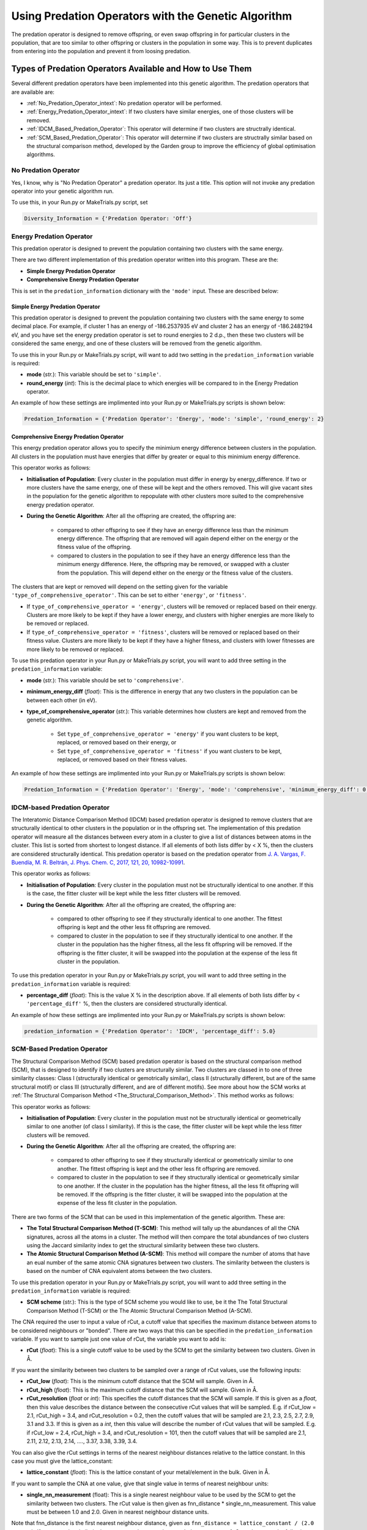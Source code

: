 .. _Using_Predation_Operators:

Using Predation Operators with the Genetic Algorithm
####################################################

The predation operator is designed to remove offspring, or even swap offspring in for particular clusters in the population, that are too similar to other offspring or clusters in the population in some way. This is to prevent duplicates from entering into the population and prevent it from loosing predation.


Types of Predation Operators Available and How to Use Them
**********************************************************

Several different predation operators have been implemented into this genetic algorithm. The predation operators that are available are:
	
* :ref:`No_Predation_Operator_intext`: No predation operator will be performed.
* :ref:`Energy_Predation_Operator_intext`: If two clusters have similar energies, one of those clusters will be removed.
* :ref:`IDCM_Based_Predation_Operator`: This operator will determine if two clusters are structrally identical.
* :ref:`SCM_Based_Predation_Operator`: This operator will determine if two clusters are structrally similar based on the structural comparison method, developed by the Garden group to improve the efficiency of global optimisation algorithms.

.. _No_Predation_Operator_intext:

No Predation Operator
=====================

Yes, I know, why is "No Predation Operator" a predation operator. Its just a title. This option will not invoke any predation operator into your genetic algorithm run.

To use this, in your Run.py or MakeTrials.py script, set 

.. code-block:: python

	Diversity_Information = {'Predation Operator: 'Off'}

.. _Energy_Predation_Operator_intext:

Energy Predation Operator
=========================

This predation operator is designed to prevent the population containing two clusters with the same energy.

There are two different implementation of this predation operator written into this program. These are the:

* **Simple Energy Predation Operator**
* **Comprehensive Energy Predation Operator**

This is set in the ``predation_information`` dictionary with the ``'mode'`` input. These are described below:

Simple Energy Predation Operator
--------------------------------

This predation operator is designed to prevent the population containing two clusters with the same energy to some decimal place. For example, if cluster 1 has an energy of -186.2537935 eV and cluster 2 has an energy of -186.2482194 eV, and you have set the energy predation operator is set to round energies to 2 d.p., then these two clusters will be considered the same energy, and one of these clusters will be removed from the genetic algorithm.

To use this in your Run.py or MakeTrials.py script, will want to add two setting in the ``predation_information`` variable is required:

* **mode** (*str.*): This variable should be set to ``'simple'``.
* **round_energy** (*int*): This is the decimal place to which energies will be compared to in the Energy Predation operator.

An example of how these settings are implimented into your Run.py or MakeTrials.py scripts is shown below:

.. code-block:: python

	Predation_Information = {'Predation Operator': 'Energy', 'mode': 'simple', 'round_energy': 2}

Comprehensive Energy Predation Operator
---------------------------------------

This energy predation operator allows you to specify the minimium energy difference between clusters in the population. All clusters in the population must have energies that differ by greater or equal to this minimium energy difference.

This operator works as follows:

* **Initialisation of Population**: Every cluster in the population must differ in energy by energy_difference. If two or more clusters have the same energy, one of these will be kept and the others removed. This will give vacant sites in the population for the genetic algorithm to repopulate with other clusters more suited to the comprehensive energy predation operator.
* **During the Genetic Algorithm**: After all the offspring are created, the offspring are:

	* compared to other offspring to see if they have an energy difference less than the minimum energy difference. The offspring that are removed will again depend either on the energy or the fitness value of the offspring.
	* compared to clusters in the population to see if they have an energy difference less than the minimum energy difference. Here, the offspring may be removed, or swapped with a cluster from the population. This will depend either on the energy or the fitness value of the clusters.

The clusters that are kept or removed will depend on the setting given for the variable ``'type_of_comprehensive_operator'``. This can be set to either ``'energy'``, or ``'fitness'``. 

* If ``type_of_comprehensive_operator = 'energy'``, clusters will be removed or replaced based on their energy. Clusters are more likely to be kept if they have a lower energy, and clusters with higher energies are more likely to be removed or replaced. 
* If ``type_of_comprehensive_operator = 'fitness'``, clusters will be removed or replaced based on their fitness value. Clusters are more likely to be kept if they have a higher fitness, and clusters with lower fitnesses are more likely to be removed or replaced. 

To use this predation operator in your Run.py or MakeTrials.py script, you will want to add three setting in the ``predation_information`` variable:

* **mode** (*str.*): This variable should be set to ``'comprehensive'``.
* **minimum_energy_diff** (*float*): This is the difference in energy that any two clusters in the population can be between each other (in eV). 
* **type_of_comprehensive_operator** (*str.*): This variable determines how clusters are kept and removed from the genetic algorithm. 

	* Set ``type_of_comprehensive_operator = 'energy'`` if you want clusters to be kept, replaced, or removed based on their energy, or 
	* Set ``type_of_comprehensive_operator = 'fitness'`` if you want clusters to be kept, replaced, or removed based on their fitness values.

An example of how these settings are implimented into your Run.py or MakeTrials.py scripts is shown below:

.. code-block:: python

	Predation_Information = {'Predation Operator': 'Energy', 'mode': 'comprehensive', 'minimum_energy_diff': 0.025, 'type_of_comprehensive_operator': 'energy'}

.. _IDCM_Based_Predation_Operator:

IDCM-based Predation Operator
=============================

The Interatomic Distance Comparison Method (IDCM) based predation operator is designed to remove clusters that are structurally identical to other clusters in the population or in the offspring set. The implementation of this predation operator will measure all the distances between every atom in a cluster to give a list of distances between atoms in the cluster. This list is sorted from shortest to longest distance. If all elements of both lists differ by < X %, then the clusters are considered structurally identical. This predation operator is based on the predation operator from `J. A. Vargas, F. Buendía, M. R. Beltrán, J. Phys. Chem. C, 2017, 121, 20, 10982-10991 <https://pubs.acs.org/doi/10.1021/acs.jpcc.6b12848>`_.

This operator works as follows:

* **Initialisation of Population**: Every cluster in the population must not be structurally identical to one another. If this is the case, the fitter cluster will be kept while the less fitter clusters will be removed. 
* **During the Genetic Algorithm**: After all the offspring are created, the offspring are:

	* compared to other offspring to see if they structurally identical to one another. The fittest offspring is kept and the other less fit offspring are removed. 
	* compared to cluster in the population to see if they structurally identical to one another. If the cluster in the population has the higher fitness, all the less fit offspring will be removed. If the offspring is the fitter cluster, it will be swapped into the population at the expense of the less fit cluster in the population. 

To use this predation operator in your Run.py or MakeTrials.py script, you will want to add three setting in the ``predation_information`` variable is required:

* **percentage_diff** (*float*): This is the value X % in the description above. If all elements of both lists differ by < ``'percentage_diff'`` %, then the clusters are considered structurally identical. 

An example of how these settings are implimented into your Run.py or MakeTrials.py scripts is shown below:

.. code-block:: python

	predation_information = {'Predation Operator': 'IDCM', 'percentage_diff': 5.0}

.. _SCM_Based_Predation_Operator:

SCM-Based Predation Operator
============================

The Structural Comparison Method (SCM) based predation operator is based on the structural comparison method (SCM), that is designed to identify if two clusters are structurally similar. Two clusters are classed in to one of three similarity classes: Class I (structurally identical or gemotrically similar), class II (structurally different, but are of the same structural motif) or class III (structurally different, and are of different motifs). See more about how the SCM works at :ref:`The Structural Comparison Method <The_Structural_Comparison_Method>`. This method works as follows:

This operator works as follows:

* **Initialisation of Population**: Every cluster in the population must not be structurally identical or geometrically similar to one another (of class I similarity). If this is the case, the fitter cluster will be kept while the less fitter clusters will be removed. 
* **During the Genetic Algorithm**: After all the offspring are created, the offspring are:

	* compared to other offspring to see if they structurally identical or geometrically similar to one another. The fittest offspring is kept and the other less fit offspring are removed. 
	* compared to cluster in the population to see if they structurally identical or geometrically similar to one another. If the cluster in the population has the higher fitness, all the less fit offspring will be removed. If the offspring is the fitter cluster, it will be swapped into the population at the expense of the less fit cluster in the population. 

There are two forms of the SCM that can be used in this implementation of the genetic algorithm. These are:

* **The Total Structural Comparison Method (T-SCM)**: This method will tally up the abundances of all the CNA signatures, across all the atoms in a cluster. The method will then compare the total abundances of two clusters using the Jaccard similarity index to get the structural similarity between these two clusters. 
* **The Atomic Structural Comparison Method (A-SCM)**: This method will compare the number of atoms that have an eual number of the same atomic CNA signatures between two clusters. The similarity between the clusters is based on the number of CNA equivalent atoms between the two clusters.

To use this predation operator in your Run.py or MakeTrials.py script, you will want to add three setting in the ``predation_information`` variable is required:

* **SCM scheme** (*str.*): This is the type of SCM scheme you would like to use, be it the The Total Structural Comparison Method (T-SCM) or the The Atomic Structural Comparison Method (A-SCM).

The CNA required the user to input a value of rCut, a cutoff value that specifies the maximum distance between atoms to be considered neighbours or "bonded". There are two ways that this can be specified in the ``predation_information`` variable. If you want to sample just one value of rCut, the variable you want to add is:

* **rCut** (*float*): This is a single cutoff value to be used by the SCM to get the similarity between two clusters. Given in Å.

If you want the similarity between two clusters to be sampled over a range of rCut values, use the following inputs:

* **rCut_low** (*float*): This is the minimum cutoff distance that the SCM will sample. Given in Å.
* **rCut_high** (*float*): This is the maximum cutoff distance that the SCM will sample. Given in Å.
* **rCut_resolution** (*float* or *int*): This specifies the cutoff distances that the SCM will sample. If this is given as a *float*, then this value describes the distance between the consecutive rCut values that will be sampled. E.g. if rCut_low = 2.1, rCut_high = 3.4, and rCut_resolution = 0.2, then the cutoff values that will be sampled are 2.1, 2.3, 2.5, 2.7, 2.9, 3.1 and 3.3. If this is given as a *int*, then this value will describe the number of rCut values that will be sampled. E.g. if rCut_low = 2.4, rCut_high = 3.4, and rCut_resolution = 101, then the cutoff values that will be sampled are 2.1, 2.11, 2.12, 2.13, 2.14, ...., 3.37, 3.38, 3.39, 3.4. 

You can also give the rCut settings in terms of the nearest neighbour distances relative to the lattice constant. In this case you must give the lattice_constant:

* **lattice_constant** (*float*): This is the lattice constant of your metal/element in the bulk. Given in Å.

If you want to sample the CNA at one value, give that single value in terms of nearest neighbour units:

* **single_nn_measurement** (float): This is a single nearest neighbour value to be used by the SCM to get the similarity between two clusters. The rCut value is then given as fnn_distance * single_nn_measurement. This value must be between 1.0 and 2.0. Given in nearest neighbour distance units. 

Note that fnn_distance is the first nearest neighbour distance, given as ``fnn_distance = lattice_constant / (2.0 ** 0.5)``. If you want the similarity between two clusters to be sampled over a range of rCut values, use the following inputs:

* **nn_low** (*float*): This is the minimum neasest neighbour distance that the SCM will sample. The minimum rCut value that will be sampled is then given as fnn_distance * single_nn_measurement. This value must be between 1.0 and 2.0. Given in nearest neighbour distance units. 
* **nn_high** (*float*): This is the maximum neasest neighbour distance that the SCM will sample. The maximum rCut value that will be sampled is then given as fnn_distance * single_nn_measurement. This value must be between 1.0 and 2.0. Given in nearest neighbour distance units. 
* **nn_resolution** (*int*): This specifies the number of rCut values you would like to sample. For example, if you set nn_low = 1.2, nn_high = 1.6, and nn_resolution = 41, then the cutoff values that will be sampled are 1.2, 1.21, 1.22, 1.23, ..., 1.58, 1.59, 1.60. 

An example of how these settings are implemented into your Run.py or MakeTrials.py scripts is shown below:

.. code-block:: python

	predation_information = {'Predation Operator': 'SCM', 'SCM scheme': 'T-SCM', 'rCut_high': 3.2, 'rCut_low': 2.9, 'rCut_resolution': 0.05}

If you want to perform your SCM predation operator on gold (with a lattice constant of 4.07 Å) sampling 78 points between the 1 + 1/3 n.n.d and 1 + 2/3 n.n.d (where n.n.d is the nearest neighbour distance), This is how you would enter this into your Run.py or MakeTrials.py script:

.. code-block:: python

	predation_information = {'Predation Operator': 'SCM', 'SCM scheme': 'T-SCM', 'lattice_constant': 4.07, 'nn_high': 1.0 + (2.0/3.0), 'n_low': 1.0 + (1.0/3.0), 'nn_resolution': 78}


Writing Your Own Predation Operators for the Genetic Algorithm
***************************************************************

It is possible to write your own predation operators to incorporate into this gentic algorithm program. How fun is that! (I am writing this while on a plane jetlagged, apologies for my enthusism). To do this, you will need to write a python script that starts with the following:

.. code-block:: python

	from Organisms.GA.Predation_Operators.Predation_Operator import Predation_Operator

	class Sample_Predation_Operator(Predation_Operator):
		def __init__(self,predation_information,population,print_details):
			super().__init__(predation_information,population,print_details)

		def check_initial_population(self,return_report=False):
			# algorithm to check the initial population
			if return_report:
				return clusters_to_remove, report
			else:
				return clusters_to_remove

		def assess_for_violations(self,offspring_pool,force_replace_pop_clusters_with_offspring):
			# algorithm to check for violations between clusters in the population and the offspring
			return offspring_to_remove, force_replacement

In this Sample_Predation_operator, you will want to enter the following for each definition. 

* ``__init__(self,predation_information,population)``: This is the initialisation function. 

	* ``predation_information`` (*dict.*): contains all the information that the predation operator needs. 
	* ``population`` (*Organisms.GA.Population*): is the population that the predation operator will focus on monitoring.
	* ``print_details`` (*bool.*): This indicates if the user wants the algorithm to print out the details of what the predation operator is doing during the genetic algorithm.
* ``check_initial_population(self,return_report=False)``: This definition is responsible for making sure that the initialised population obeys the predation operator. 

	* ``return_report`` (*bool.*): indicates if a report on the clusters that were removed is needed.
	* ``clusters_to_remove`` (*list*): indicated which clusters to remove from the population. This is given as a list in the form: ``[index position of cluster in the population, the name of the cluster]``.
	* ``report`` (*dict.*): This indicates what clusters have violated the predation operator, and the clusters in he population that it is similar to. This is given as a dictionary in the form: ``{name of cluster to remove: [names of all the other cluster that this cluster is similar to (i.e. why this cluster violates the predation operator)]}``
* ``assess_for_violations(self,offspring_pool,force_replace_pop_clusters_with_offspring)``: This definition is designed to determine which offspring (and the clusters in the population) violate the predation operator during a generation. It will not remove or change any clusters in the offspring or population, but instead will record which offspring violate the predation operator. It will also recommend if it is beneficial to force replace a cluster in the population with a higher fitness offspring.

	* ``offspring_pool`` (*Organisms.GA.Offspring_Pool*): The offspring to check against the population for violations against this predation operator
	* ``offspring_to_remove`` (*list*): This gives a list of all the offspring to be removed from the offspring_pool due to violating the predation operator. This is a list with the form: ``[name of offspring to be remove, index of the offspring in the offspring_pool to be remove]``
	* ``force_replace_pop_clusters_with_offspring`` (*bool*): This will tell the genetic algorithm whether to swap clusters in the population with offspring if the predation operator indicates they are the same but the predation operator has a better fitness value than the cluster in the population. 
	* ``force_replacement`` (*list*): This gives a list of clusters in the offspring that, while violating the predation operator, have a higher fitness than their counterpart cluster in the population. Therefore, it is recommended to replace the cluster in the population with the offspring. This is a list with the form: ``(name of cluster in the population to remove, name of offspring to replace with)``